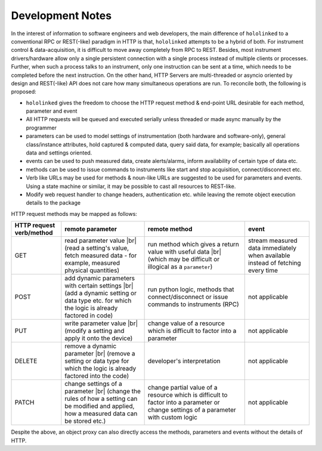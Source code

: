 .. |module-highlighted| replace:: ``hololinked``

.. |br| raw:: html

    <br />

.. _note:

Development Notes
=================

In the interest of information to software engineers and web developers, the main difference of |module-highlighted| to a conventional 
RPC or REST(-like) paradigm in HTTP is that, |module-highlighted| attempts to be a hybrid of both. For instrument control
& data-acquisition, it is difficult to move away completely from RPC to REST. Besides, most instrument drivers/hardware 
allow only a single persistent connection with a single process instead of multiple clients or processes. Further, when 
such a process talks to an instrument, only one instruction can be sent at a time, which needs to be completed before 
the next instruction. On the other hand, HTTP Servers are multi-threaded or asyncio oriented by design and REST(-like) API 
does not care how many simultaneous operations are run. To reconcile both, the following is proposed:

* |module-highlighted| gives the freedom to choose the HTTP request method & end-point URL desirable for each method, parameter and event
* All HTTP requests will be queued and executed serially unless threaded or made async manually by the programmer
* parameters can be used to model settings of instrumentation (both hardware and software-only), general class/instance attributes, hold captured & computed data, query said data, for example; basically all operations data and settings oriented.
* events can be used to push measured data, create alerts/alarms, inform availability of certain type of data etc.
* methods can be used to issue commands to instruments like start and stop acquisition, connect/disconnect etc.
* Verb like URLs may be used for methods & noun-like URLs are suggested to be used for parameters and events. Using a state machine or similar, it may be possible to cast all resources to REST-like. 
* Modify web request handler to change headers, authentication etc. while leaving the remote object execution details to the package

HTTP request methods may be mapped as follows:

.. list-table:: 
   :header-rows: 1

   * - HTTP request verb/method
     - remote parameter  
     - remote method 
     - event  
   * - GET
     - read parameter value |br| (read a setting's value, fetch measured data - for example, measured physical quantities)
     - run method which gives a return value with useful data |br| (which may be difficult or illogical as a ``parameter``)
     - stream measured data immediately when available instead of fetching every time 
   * - POST 
     - add dynamic parameters with certain settings |br| (add a dynamic setting or data type etc. for which the logic is already factored in code)
     - run python logic, methods that connect/disconnect or issue commands to instruments (RPC)
     - not applicable 
   * - PUT 
     - write parameter value |br| (modify a setting and apply it onto the device)
     - change value of a resource which is difficult to factor into a parameter 
     - not applicable
   * - DELETE 
     - remove a dynamic parameter |br| (remove a setting or data type for which the logic is already factored into the code)
     - developer's interpretation 
     - not applicable
   * - PATCH
     - change settings of a parameter |br| (change the rules of how a setting can be modified and applied, how a measured data can be stored etc.)
     - change partial value of a resource which is difficult to factor into a parameter or change settings of a parameter with custom logic 
     - not applicable

Despite the above, an object proxy can also directly access the methods, parameters and events without the details of HTTP.

